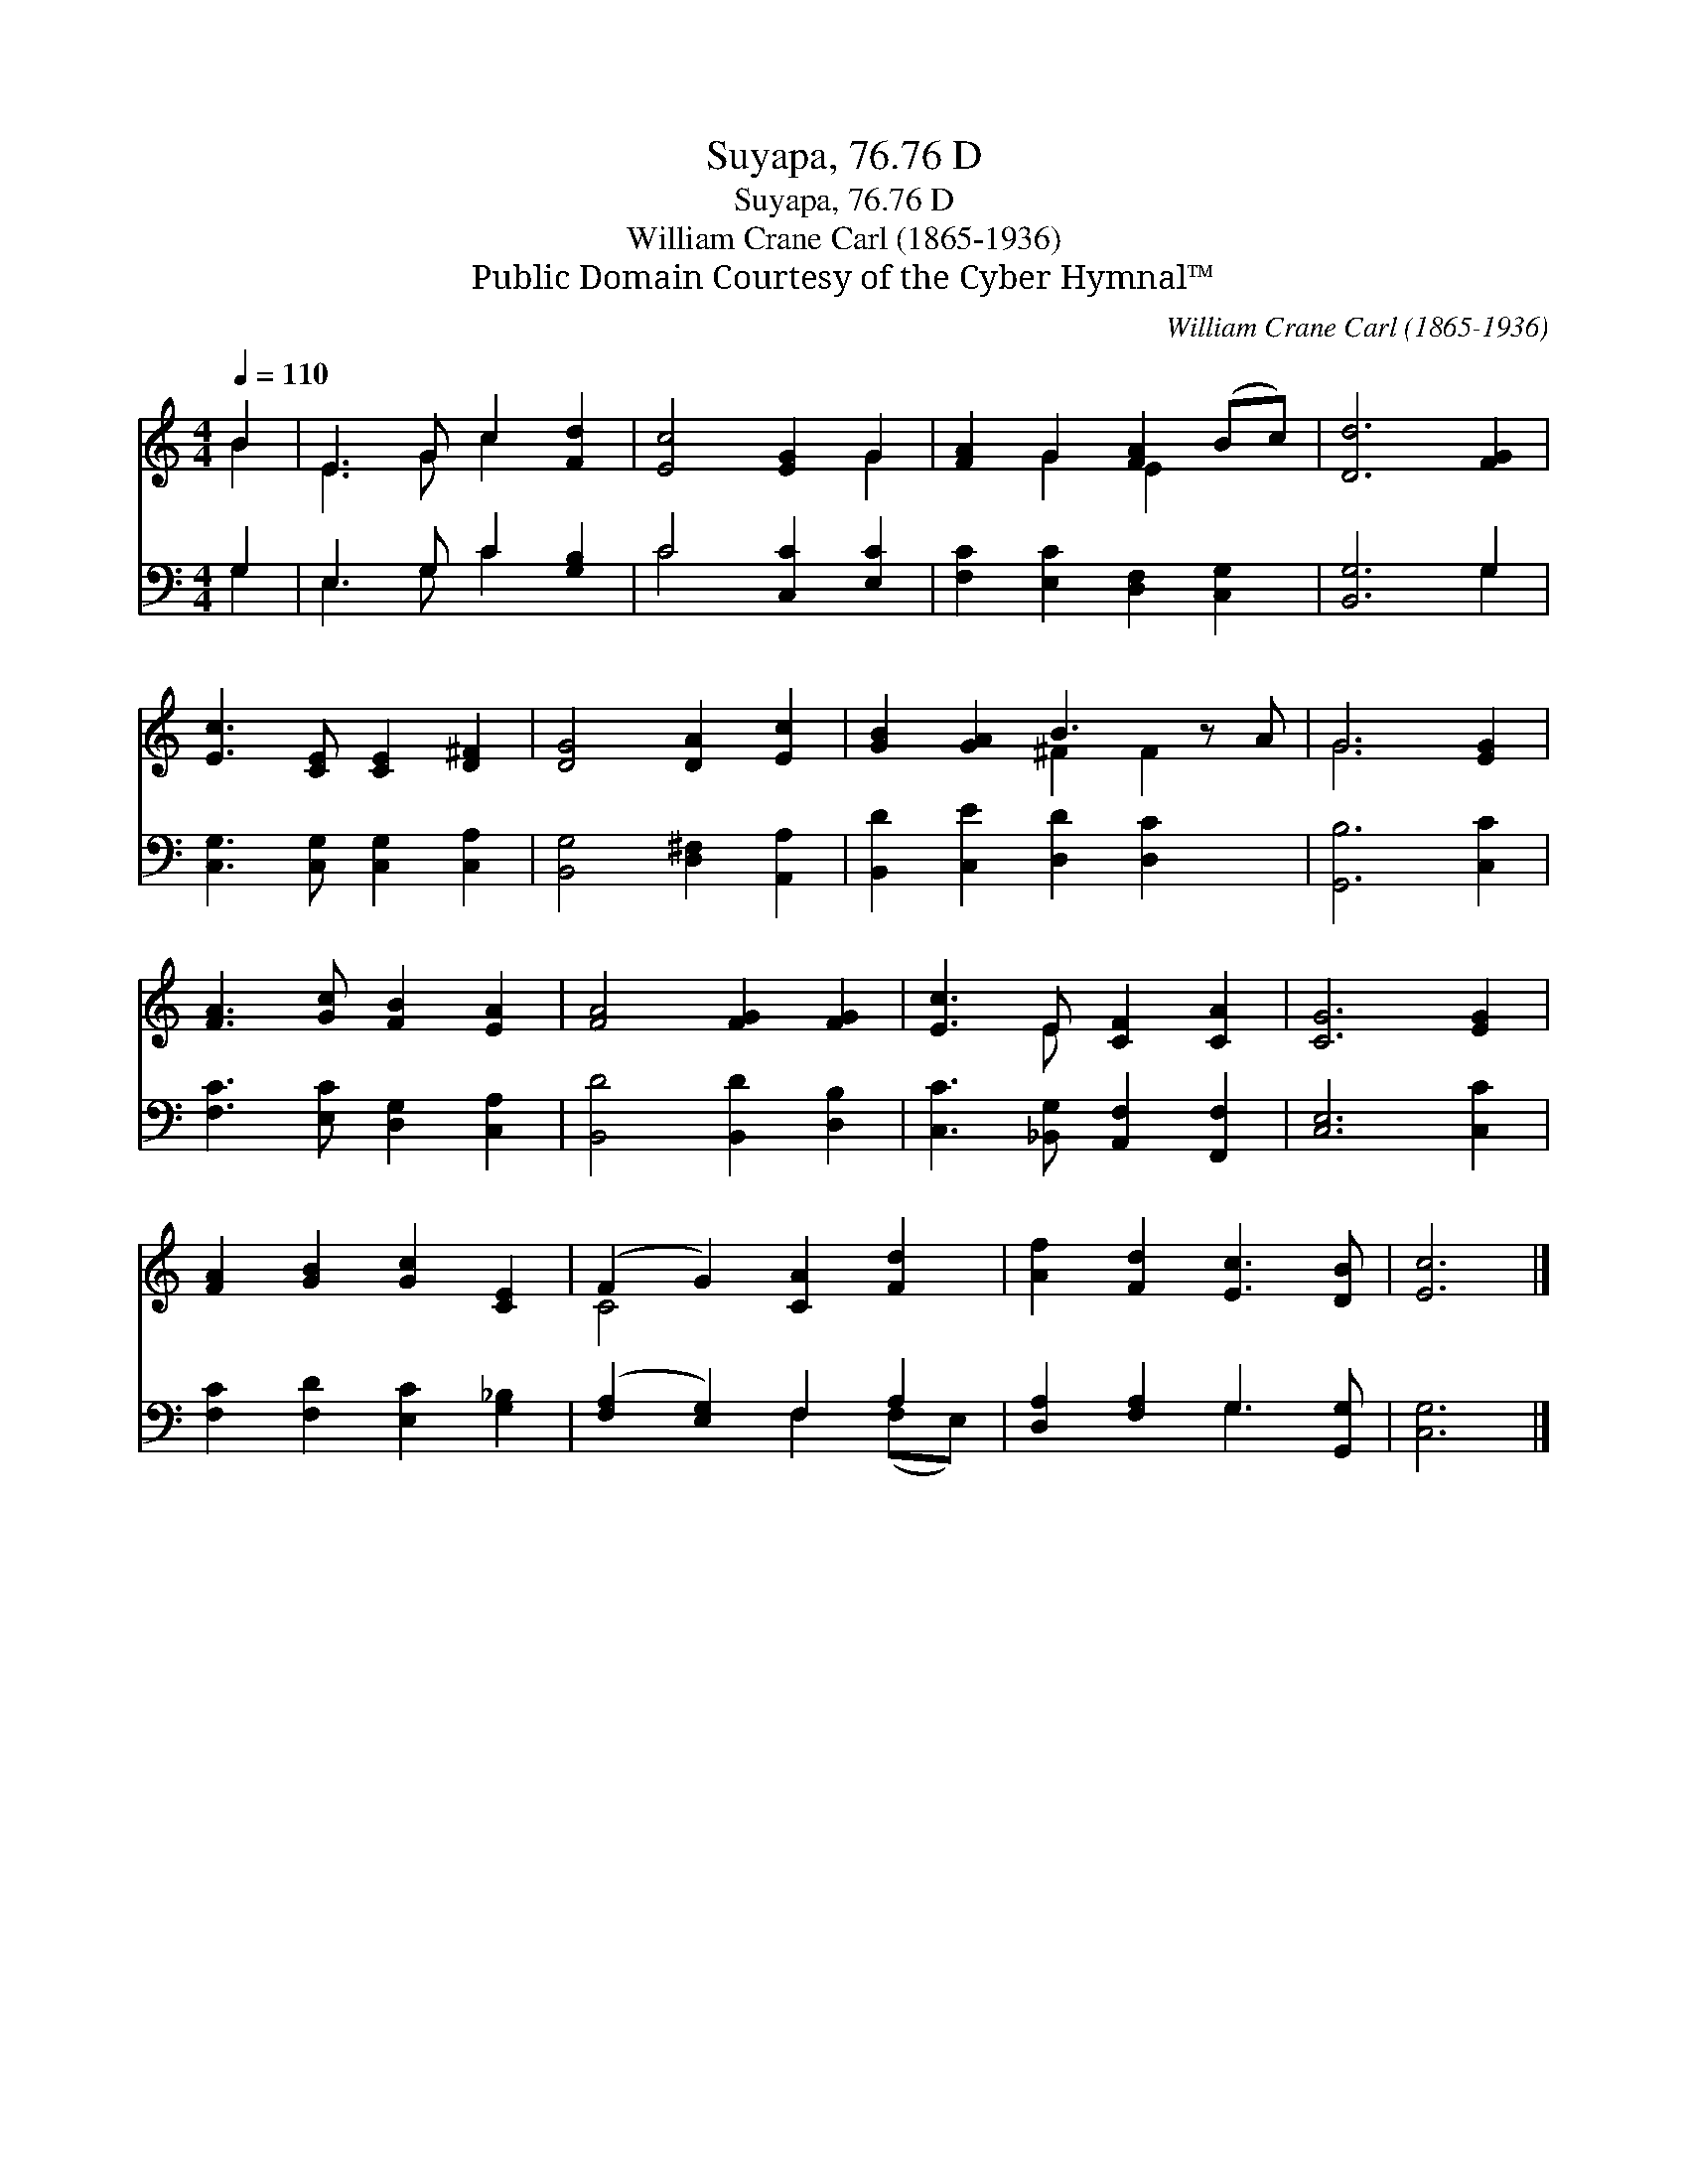 X:1
T:Suyapa, 76.76 D
T:Suyapa, 76.76 D
T:William Crane Carl (1865-1936)
T:Public Domain Courtesy of the Cyber Hymnal™
C:William Crane Carl (1865-1936)
Z:Public Domain
Z:Courtesy of the Cyber Hymnal™
%%score ( 1 2 ) ( 3 4 )
L:1/8
Q:1/4=110
M:4/4
K:C
V:1 treble 
V:2 treble 
V:3 bass 
V:4 bass 
V:1
 B2 | E3 G c2 [Fd]2 | [Ec]4 [EG]2 G2 | [FA]2 G2 [FA]2 (Bc) | [Dd]6 [FG]2 | %5
 [Ec]3 [CE] [CE]2 [D^F]2 | [DG]4 [DA]2 [Ec]2 | [GB]2 [GA]2 B3 z A | G6 [EG]2 | %9
 [FA]3 [Gc] [FB]2 [EA]2 | [FA]4 [FG]2 [FG]2 | [Ec]3 E [CF]2 [CA]2 | [CG]6 [EG]2 | %13
 [FA]2 [GB]2 [Gc]2 [CE]2 | (F2 G2) [CA]2 [Fd]2 | [Af]2 [Fd]2 [Ec]3 [DB] | [Ec]6 |] %17
V:2
 B2 | E3 G c2 x2 | x6 G2 | x2 G2 E2 x2 | x8 | x8 | x8 | x4 ^F2 F2 x | G6 x2 | x8 | x8 | x3 E x4 | %12
 x8 | x8 | C4 x4 | x8 | x6 |] %17
V:3
 G,2 | E,3 G, C2 [G,B,]2 | C4 [C,C]2 [E,C]2 | [F,C]2 [E,C]2 [D,F,]2 [C,G,]2 | [B,,G,]6 G,2 | %5
 [C,G,]3 [C,G,] [C,G,]2 [C,A,]2 | [B,,G,]4 [D,^F,]2 [A,,A,]2 | [B,,D]2 [C,E]2 [D,D]2 [D,C]2 x | %8
 [G,,B,]6 [C,C]2 | [F,C]3 [E,C] [D,G,]2 [C,A,]2 | [B,,D]4 [B,,D]2 [D,B,]2 | %11
 [C,C]3 [_B,,G,] [A,,F,]2 [F,,F,]2 | [C,E,]6 [C,C]2 | [F,C]2 [F,D]2 [E,C]2 [G,_B,]2 | %14
 ([F,A,]2 [E,G,]2) F,2 A,2 | [D,A,]2 [F,A,]2 G,3 [G,,G,] | [C,G,]6 |] %17
V:4
 G,2 | E,3 G, C2 x2 | C4 x4 | x8 | x6 G,2 | x8 | x8 | x9 | x8 | x8 | x8 | x8 | x8 | x8 | %14
 x4 F,2 (F,E,) | x4 G,3 x | x6 |] %17

